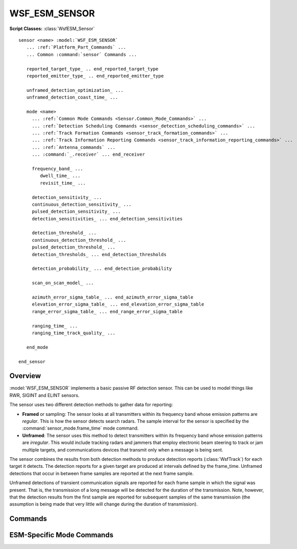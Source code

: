 .. ****************************************************************************
.. CUI
..
.. The Advanced Framework for Simulation, Integration, and Modeling (AFSIM)
..
.. The use, dissemination or disclosure of data in this file is subject to
.. limitation or restriction. See accompanying README and LICENSE for details.
.. ****************************************************************************

WSF_ESM_SENSOR
--------------

.. model:: sensor WSF_ESM_SENSOR

**Script Classes:** :class:`WsfESM_Sensor`

.. parsed-literal::

   sensor <name> :model:`WSF_ESM_SENSOR`
      ... :ref:`Platform_Part_Commands` ...
      ... Common :command:`sensor` Commands ...

      reported_target_type_ .. end_reported_target_type
      reported_emitter_type_ .. end_reported_emitter_type

      unframed_detection_optimization_ ...
      unframed_detection_coast_time_ ...

      mode <name>
        ... :ref:`Common Mode Commands <Sensor.Common_Mode_Commands>` ...
        ... :ref:`Detection Scheduling Commands <sensor_detection_scheduling_commands>` ...
        ... :ref:`Track Formation Commands <sensor_track_formation_commands>` ...
        ... :ref:`Track Information Reporting Commands <sensor_track_information_reporting_commands>` ...
        ... :ref:`Antenna_commands` ...
        ... :command:`_.receiver` ... end_receiver

        frequency_band_ ...
           dwell_time_ ...
           revisit_time_ ...

        detection_sensitivity_ ...
        continuous_detection_sensitivity_ ...
        pulsed_detection_sensitivity_ ...
        detection_sensitivities_ ... end_detection_sensitivities

        detection_threshold_ ...
        continuous_detection_threshold_ ...
        pulsed_detection_threshold_ ...
        detection_thresholds_ ... end_detection_thresholds

        detection_probability_ ... end_detection_probability

        scan_on_scan_model_ ...

        azimuth_error_sigma_table_ ... end_azimuth_error_sigma_table
        elevation_error_sigma_table_ ... end_elevation_error_sigma_table
        range_error_sigma_table_ ... end_range_error_sigma_table

        ranging_time_ ...
        ranging_time_track_quality_ ...

      end_mode

   end_sensor

Overview
========

:model:`WSF_ESM_SENSOR` implements a basic passive RF detection sensor. This can be used to model things like RWR, SIGINT
and ELINT sensors.

The sensor uses two different detection methods to gather data for reporting:

* **Framed** or sampling: The sensor looks at all transmitters within its frequency band whose emission patterns are
  *regular*. This is how the sensor detects search radars. The sample interval for the sensor is specified by the
  :command:`sensor_mode.frame_time` mode command.
* **Unframed**: The sensor uses this method to detect transmitters within its frequency band whose emission patterns
  are *irregular*. This would include tracking radars and jammers that employ electronic beam steering to track or jam
  multiple targets, and communications devices that transmit only when a message is being sent.

The sensor combines the results from both detection methods to produce detection reports (:class:`WsfTrack`) for each target
it detects. The detection reports for a given target are produced at intervals defined by the frame_time. Unframed
detections that occur in between frame samples are reported at the next frame sample.

Unframed detections of transient communication signals are reported for each frame sample in which the signal was
present. That is, the transmission of a long message will be detected for the duration of the transmission. Note,
however, that the detection results from the first sample are reported for subsequent samples of the same transmission
(the assumption is being made that very little will change during the duration of transmission).

.. block:: WSF_ESM_SENSOR

Commands
========

.. command:: reported_target_type  ... end_reported_target_type
   :block:

   Defines how the ESM sensor reports target type information in tracks.

   .. parsed-literal::

      reported_target_type
        default_time_to_declare_ ...
        default_time_to_reevaluate_ ...
        type_ <target_type>
           ... type sub-commands ...
        type_ <target_type>
           ... type sub-commands ...
        ...
        default_type_
           ... type sub-commands ...
      end_reported_target_type


   **Subcommands**

   .. command:: default_time_to_declare <time-value>

      Defines the duration of time after the initial detection that is required to make a determination of the target type.

      Default: 0 sec

   .. command:: default_time_to_reevaluate <time-value>

      Defines the time interval used for reevaluating the identification of the target.  A value of 0 seconds indicates no
      reevaluation will take place.

      Default: 0 sec

   .. command:: type <target_type>

      Specifies the truth type to which the following subcommands apply.

   .. command:: default_type

      Specifies that the following type subcommands apply for any type not defined with the type command.

      **Type SubCommands**

      .. command:: time_to_declare <time-value>

         Defines the duration of time after the initial detection that is required to make a determination of the target type.

         Default: set by the default_time_to_declare command

      .. command:: time_to_reevaluate <time-value>

         Defines the time interval used for reevaluating the identification of the target.

         Default: set using the default_time_to_reevaluate command

      .. command:: report_type <type-name> emitter <emitter-name>

         ::

            report_type <type-name1>
              emitter <emitter-type-1>
              emitter <emitter-type-2>
              ...
              emitter <emitter-name-N>
            report_type <type-type-2
            ...

         Defines the reporting type-name as the target type based on the listed emitter-type(s) being reported in the emitter
         list. Currently exact matches between the emitter's defined for the report_type and a track's emitter list must happen
         for the given report_type to be reported. If there are differences another report_type or the default_type will be
         reported.

      .. command:: report_type <type-name> <probability>

         Defines the probability of reporting type-name as the target type.  The probability parameter is a value between 0.0
         and 1.0.  Any number of report_type commands may be specified as long as the probability parameters add up to 1.0.  For
         greater ease of use, the value remainder may be used as the probability parameter to specify whatever value is required
         to add up to 1.0.

      .. command:: report_truth

         Specifies that the sensor will report the truth type.  This is only valid under the default_type command.

.. block:: WSF_ESM_SENSOR

.. command:: reported_emitter_type  ... end_reported_emitter_type
   :block:

   Defines how the ESM sensor reports emitter type information in tracks.

   .. parsed-literal::

      reported_emitter_type
        default_time_to_declare_ ...
        default_time_to_reevaluate_ ...
        type_ <emitter_type>
           ... type sub-commands ...
        type_ <emitter_type>
           ... type sub-commands ...
        ...
        default_type_
           ... type sub-commands ...
      end_reported_emitter_type

   **Subcommands**

   .. command:: default_time_to_declare <time-value>

      Defines the duration of time after the initial detection that is required to make a determination of the emitter type.

      Default: 0 sec

   .. command:: default_time_to_reevaluate <time-value>

      Defines the time interval used for reevaluating the identification of the emitter.  A value of 0 seconds indicates no
      reevaluation will take place.

      Default: 0 sec

   .. command:: type <emitter_type>

      Specifies the truth emitter type to which the following subcommands apply.

   .. command:: default_type

      Specifies that the following type subcommands apply for any type not defined with the type command.

      **Type SubCommands**

      .. command:: time_to_declare <time-value>

         Defines the duration of time after the initial detection that is required to make a determination of the emitter type.

         Default: set by the default_time_to_declare command

      .. command:: time_to_reevaluate <time-value>

         Defines the time interval used for reevaluating the identification of the emitter.

         Default: set using the default_time_to_reevaluate command

      .. command:: report_type <type-name> <probability>

         Defines the probability of reporting type-name as the emitter type.  The probability parameter is a value between 0.0
         and 1.0.  Any number of report_type commands may be specified as long as the probability parameters add up to 1.0.  For
         greater ease of use, the value remainder may be used as the probability parameter to specify whatever value is required
         to add up to 1.0.

      .. command:: report_truth

         Specifies that the sensor will report the truth type.  This is only valid under the default_type command.

.. block:: WSF_ESM_SENSOR

.. command:: unframed_detection_optimization <boolean-value>

   This command indicates if unframed detection optimization will be used. If enabled, once the sensor successfully
   detects a given transmitter within a frame, subsequent attempts to detect the same transmitter in the same frame will
   be suppressed. For instance, if multiple messages are sent from a single transmitter during the ESM frame, the ESM
   sensor will only report on the first message that it can detect (if any). If the first message cannot be detected
   because of transmitter antenna pointing, it will report the second message if it can be detected, an so on.

   Default: true

   .. note::

      Use this if it is desired to have one ATTEMPT_TO_DETECT :command:`event_output` message for every
      SENSOR_DETECTION_ATTEMPT or MESSAGE_DELIVERY_ATTEMPT message, or if it desired to report the absolute best detection
      within the frame.

.. command:: unframed_detection_coast_time <time-value>

   If the ESM sensor is running at a faster frame time than the sensors it is trying to detect, it may detect the
   transmitter one frame and not the next. This can cause a lot of track creation and deletion. This value indicates how
   long a successful detection from a transmitter will be reported.

   Default: 2 seconds

ESM-Specific Mode Commands
==========================

.. command:: frequency_band <lower-frequency> <upper-frequency>

   Defines a band of frequencies this sensor can detect.  This command may be specified more than once if the sensor can
   detect multiple bands.

.. command:: dwell_time <time-value>

.. command:: revisit_time <time-value>

   These two commands pertain to the immediately preceding frequency_band_ and define how long the sensor dwells in
   the band and the interval between dwells. These commands are effectively only when the scan_on_scan_model_ is
   enabled and are used to determine the temporal probability that the sensor would be looking at the frequency of the
   target emitter when a detection chance occurs.

   If these commands are defined for any band in the sensor then they must be defined for all bands in the sensor.

.. command:: continuous_detection_sensitivity <db-power>

.. command:: pulsed_detection_sensitivity <db-power>

.. command:: detection_sensitivity <db-power>

   Defines the minimum signal strength that can be 'reliably' detected. If detection_probability_ is defined then
   this is the signal strength that would result in a Pd of 0.5. If detection_probability_ is not defined then this
   defines the signal strength for which a successful detection will be declared.

   The first two forms set the detection sensitivity for continuous wave and pulsed signals, respectively. The last form
   sets both sensitivities to the same value. If **continuous_detection_sensitivity** is used then
   **pulsed_detection_sensitivity** must also be specified, and vice-versa. If no values for the detection thresholds or
   sensitivities are specified then the detection_threshold_ criteria will be used to set the default value.

   Default: See detection_threshold_.

.. command:: detection_sensitivities ... end_detection_sensitivities
   :block:

   This command allows the definition of frequency-dependent or signal-type- and frequency-dependent detection
   sensitivities.

   To define a table that is only frequency-dependent (for both "continuous" and 'pulsed" signal-types)::

      detection_sensitivities
         frequency <frequency-value-1> <db-power-1>
         frequency <frequency-value-2> <db-power-2>
         frequency <frequency-value-n> <db-power-n>
      end_detection_sensitivities

   To define a table that is signal-type- and frequency-dependent::

      detection_sensitivities
         signal_type <signal-type-1>
            frequency <frequency-value-1> <db-power-1>
            frequency <frequency-value-2> <db-power-2>
            frequency <frequency-value-n> <db-power-n>
         signal_type <signal-type-2>
            frequency <frequency-value-1> <db-power-1>
            frequency <frequency-value-2> <db-power-2>
            frequency <frequency-value-n> <db-power-n>
      end_detection_sensitivities

   **<signal-type>**
      A string input of the signal-type the table is for, valid values are ["continuous" | "pulsed" | "both"].

   **<frequency>**
      A frequency value.

   **<db-power>**
      The received signal strength required for detection at the indicated frequency.

   When defining a signal-type- and frequency-dependent table, the following rule(s) must be noted:

   * Any 'frequency' entry that occurs before the first 'signal_type' entry is assumed to apply to the "both" (i.e.,
     continuous and pulsed) signal-types. If a 'signal_type' is then entered the corresponding data entered before for that
     signal-type will be cleared and the new data entered.

   The process for determining sensitivity uses the following algorithm:

   * If a signal-type-dependent table is being used, the signal-type of the received signal is used to locate the
     appropriate signal-type-specific set of frequency entries.
   * Frequencies greater than or equal *frequency-value-m* and less than *frequency-value-m+1* will use *db-power-m*
   * Frequencies less than *frequency-value-1* will use *db-ratio-1*.
   * Frequencies greater than or equal to *frequency-value-n* will use *db-power-n*.

   .. note::

      Entries will be sorted into increasing order of frequency.

   .. note::

      If detection_threshold_ and/or continuous_detection_threshold_ and/or
      pulsed_detection_threshold_ and/or detection_thresholds_ and/or sensitivity_threshold and/or
      continuous_sensitivities and/or pulsed_sensitivity_threshold and/or detection_sensitivities_ are
      specified, the last one is used.

   .. note::

      If neither detection_threshold_ and/or continuous_detection_threshold_ and/or
      pulsed_detection_threshold_ and/or detection_thresholds_ and/or detection_sensitivity_ and/or
      continuous_detection_sensitivity_ and/or pulsed_detection_sensitivity_ and/or
      detection_sensitivities_ are specified, the detection_threshold will assumed to be 3.0 dB for pulsed and
      continuous signal-types

.. block:: WSF_ESM_SENSOR

.. command:: continuous_detection_threshold <db-ratio>

.. command:: pulsed_detection_threshold <db-ratio>

.. command:: detection_threshold <db-ratio>

   This is an alternative to detection_sensitivity_. It defines the minimum signal-to-noise ratio that can be
   'reliably' detected. If detection_probability_ is defined then this is the signal-to-noise ratio that would
   result in a Pd of 0.5. If detection_probability_ is not defined then this defines the signal-to-noise ratio for
   which a successful detection will be declared.

   The first two forms set the detection threshold for continuous wave and pulsed signals, respectively. The last form
   sets both thresholds to the same value. If **continuous_detection_threshold** is used then
   **pulsed_detection_threshold** must also be specified, and vice-versa. If no values for the detection thresholds or
   sensitivities are specified then both thresholds will be set to 3.0 db to be consistent with old input files.

   Default: 3.0 dB (if both **detection_threshold(s)** and **detection_sensitivity(s)** are not defined)

.. command:: detection_thresholds ... end_detection_thresholds

   This command allows the definition of frequency-dependent or signal-type- and frequency-dependent detection thresholds.

   To define a table that is only frequency-dependent (for both 'continuous' and 'pulsed' signal-types)::

      detection_thresholds
         frequency <frequency-value-1> <db-ratio-1>
         frequency <frequency-value-2> <db-ratio-2>
         frequency <frequency-value-n> <db-ratio-n>
      end_detection_thresholds

   To define a table that is signal-type- and frequency-dependent::

      detection_thresholds
         signal_type <signal-type-1>
            frequency <frequency-value-1> <db-ratio-1>
            frequency <frequency-value-2> <db-ratio-2>
            frequency <frequency-value-n> <db-ratio-n>
         signal_type <signal-type-2>
            frequency <frequency-value-1> <db-ratio-1>
            frequency <frequency-value-2> <db-ratio-2>
            frequency <frequency-value-n> <db-ratio-n>
      end_detection_thresholds

   **<signal-type>**
      A string input of the signal-type the table is for, valid values are ["continuous" | "pulsed" | "both"].

   **<frequency>**
      A frequency value.

   **<db-ration>**
      The signal-to-noise ratio required for detection at the indicated frequency.

   When defining a signal-type- and frequency-dependent table, the following rule(s) must be noted:

   * Any 'frequency' entry that occurs before the first 'signal_type' entry is assumed to apply to the "both" (i.e.,
     continuous and pulsed) signal-types. If a signal_type is then entered the corresponding data entered before for that
     signal-type will be cleared and the new data entered.

   The process for determining threshold uses the following algorithm:

   * If a signal-type-dependent table is being used, the signal-type of the received signal is used to locate the
     appropriate signal-type-specific set of frequency entries.
   * Frequencies greater than or equal *frequency-value-m* and less than *frequency-value-m+1* will use *db-ratio-m*
   * Frequencies less than *frequency-value-1* will use *db-ratio-1*.
   * Frequencies greater than or equal to *frequency-value-n* will use *db-ratio-n*.

   .. note::

      Entries will be sorted into increasing order of frequency.

   .. note::

      If detection_threshold_ and/or continuous_detection_threshold_ and/or
      pulsed_detection_threshold_ and/or detection_thresholds_ and/or sensitivity_threshold and/or
      continuous_sensitivity_threshold and/or pulsed_sensitivity_threshold and/or
      detection_sensitivities_ are specified, the last one is used.

   .. note::

      If neither detection_threshold_ and/or continuous_detection_threshold_ and/or
      pulsed_detection_threshold_ and/or detection_thresholds_ and/or sensitivity_threshold and/or
      continuous_sensitivity_threshold and/or pulsed_sensitivity_threshold and/or
      detection_sensitivities_ are specified, the detection_threshold will assumed to be 3.0 dB for pulsed and
      continuous signal-types

.. block:: WSF_ESM_SENSOR

.. command:: detection_probability

   Defines a function of probability of detection (Pd) versus received signal strength (expressed as a ratio of the
   received power to the detection sensitivity). The table is defined as follows::

      detection_probability
         signal <db-ratio-1> pd <pd-value-1>
         signal <db-ratio-2> pd <pd-value-2>
         ...
         signal <db-ratio-n> pd <pd-value-n>
      end_detection_probability

   **<db-ratio-n>**
      The ratio of the received signal power to the detection sensitivity.

   **<pd-value-n>**
      The probability of detection associated with the ratio.

   Signals that exceed the limits of the table will be clamped to the appropriate endpoint. Intermediate values will be
   determined using linear interpolation.

   If this function is not defined then a binary detector is used. The Pd will be 1.0 if the signal level is equal to or
   exceeds the detection sensitivity.

   Default: Function is not defined - the binary detector is used.

   .. note::

      If detection_threshold_ or detection_thresholds_ is used, the detection sensitivity will
      be computed as the detection threshold times the noise power.

.. command:: scan_on_scan_model <boolean-value>

   Specifies if the Probabilistic Scan-On-Scan (PSOS) model should be employed. This model attempts to probabilistically
   capture the temporal effects in which the ESM sensor is scanning in frequency and the emitter may be scanning in angle.

   If the model is **off**, detection attempts will assume the target emitter is pointed (as closely as possible) directly
   at the ESM sensor and that the ESM sensor is currently attempting to detect the frequency at which the target emitter
   is emitting. This often results in an overly optimistic detection results.

   If the model is **on**, the detection attempts will probabilistically consider the fact that the target emitter may be
   rotating and that the ESM sensor may be scanning in frequency. The probabilistic frequency effects will be employed
   only if dwell_time_ and revisit_time_ are specified for every frequency_band_.

   Default: off

.. command:: azimuth_error_sigma_table

.. command:: elevation_error_sigma_table

.. command:: range_error_sigma_table

   These commands provide the ability to define error sigmas that are a function of the frequency of the received signal
   instead of the fixed sigmas that are provided by the single-valued :command:`sensor_mode.azimuth_error_sigma`,
   :command:`sensor_mode.elevation_error_sigma` and :command:`sensor_mode.range_error_sigma` commands. The points define a curve on a plot
   whose x-axis is the log_10 of the frequency and the y-axis is the error sigma. Linear interpolation is used to derive
   the values for intermediate frequencies. Signals whose frequencies are outside the range of the table use the value
   from the appropriate endpoint (i.e., extrapolation is not performed).

   The format of the command follows

   ::

      type_error_sigma_table
         frequency <frequency-1> <error-sigma-1>
         frequency <frequency-2> <error-sigma-2>
         ...
         frequency <frequency-n> <error-sigma-n>
      end_type_error_sigma_table

   *type* is **azimuth**, **elevation** or **range** and *<error-sigma>* is a sigma using the same format as the values in
   :command:`sensor_mode.azimuth_error_sigma`, :command:`sensor_mode.elevation_error_sigma` and
   :command:`sensor_mode.range_error_sigma` commands. Independent tables may be provided for each *type*.

   .. note::

         The entries must in order of monotonically increasing frequency.

   .. note::

         Providing a table will override any specification of its single-valued counterpart.

.. command:: ranging_time <time-value>

   Adds range information to any track generated by this sensor after the specified time has elapsed.  This basically
   simulates that the system could triangulate and get the range after a sufficient period of time.

.. command:: ranging_time_track_quality <quality-value>

   If the ranging time is used to generate a track with range information, this parameter controls the track quality once
   range is valid.  The quality-value must be non-negative.
